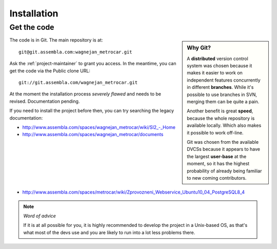============
Installation
============

Get the code
============

.. sidebar:: Why Git?

    A **distributed** version control system was chosen because it makes it
    easier to work on independent features concurrently in different
    **branches**. While it's possible to use branches in SVN, merging them
    can be quite a pain.

    Another benefit is great **speed**, because the whole repository is
    available locally. Which also makes it possible to work off-line.

    Git was chosen from the available DVCSs because it appears to have the
    largest **user-base** at the moment, so it has the highest probability of
    already being familiar to new coming contributors.


The code is in Git. The main repository is at::

    git@git.assembla.com:wagnejan_metrocar.git


Ask the :ref:`project-maintainer` to grant you access. In the meantime, you can
get the code via the Public clone URL::

    git://git.assembla.com/wagnejan_metrocar.git


.. seealso::
    Are you new to Git? See: :doc:`/howto/git`


At the moment the installation process *severely flawed* and needs to be
revised. Documentation pending.

If you need to install the project before then, you can try searching the
legacy documentation:

* `<http://www.assembla.com/spaces/wagnejan_metrocar/wiki/SI2_-_Home>`_
* `<http://www.assembla.com/spaces/wagnejan_metrocar/documents>`_
* `<http://www.assembla.com/spaces/metrocar/wiki/Zprovozneni_Webservice_Ubuntu10_04_PostgreSQL8_4>`_

.. note:: *Word of advice*

    If it is at all possible for you, it is highly recommended to develop
    the project in a Unix-based OS, as that's what most of the devs use
    and you are likely to run into a lot less problems there.